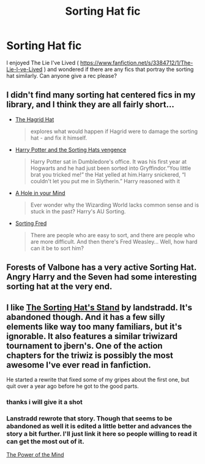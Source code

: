 #+TITLE: Sorting Hat fic

* Sorting Hat fic
:PROPERTIES:
:Author: OilersRiders15
:Score: 5
:DateUnix: 1393134855.0
:DateShort: 2014-Feb-23
:END:
I enjoyed The Lie I've Lived ( [[https://www.fanfiction.net/s/3384712/1/The-Lie-I-ve-Lived]] ) and wondered if there are any fics that portray the sorting hat similarly. Can anyone give a rec please?


** I didn't find many sorting hat centered fics in my library, and I think they are all fairly short...

- [[https://www.fanfiction.net/s/9396432/1/][The Hagrid Hat]]

  #+begin_quote
    explores what would happen if Hagrid were to damage the sorting hat - and fix it himself.
  #+end_quote

- [[https://www.fanfiction.net/s/2841565/1/][Harry Potter and the Sorting Hats vengence]]

  #+begin_quote
    Harry Potter sat in Dumbledore's office. It was his first year at Hogwarts and he had just been sorted into Gryffindor.“You little brat you tricked me!” the Hat yelled at him.Harry snickered, “I couldn't let you put me in Slytherin.” Harry reasoned with it
  #+end_quote

- [[http://www.fanfiction.net/s/5678692/1/][A Hole in your Mind]]

  #+begin_quote
    Ever wonder why the Wizarding World lacks common sense and is stuck in the past? Harry's AU Sorting.
  #+end_quote

- [[http://www.fanfiction.net/s/230305/1/][Sorting Fred]]

  #+begin_quote
    There are people who are easy to sort, and there are people who are more difficult. And then there's Fred Weasley... Well, how hard can it be to sort him?
  #+end_quote
:PROPERTIES:
:Author: Hofferic
:Score: 2
:DateUnix: 1393363639.0
:DateShort: 2014-Feb-26
:END:


** Forests of Valbone has a very active Sorting Hat. Angry Harry and the Seven had some interesting sorting hat at the very end.
:PROPERTIES:
:Author: vash3g
:Score: 1
:DateUnix: 1393135842.0
:DateShort: 2014-Feb-23
:END:


** I like [[https://www.fanfiction.net/s/6238824/1/The-Sorting-Hat-s-Stand][The Sorting Hat's Stand]] by landstradd. It's abandoned though. And it has a few silly elements like way too many familiars, but it's ignorable. It also features a similar triwizard tournament to jbern's. One of the action chapters for the triwiz is possibly the most awesome I've ever read in fanfiction.

He started a rewrite that fixed some of my gripes about the first one, but quit over a year ago before he got to the good parts.
:PROPERTIES:
:Score: 1
:DateUnix: 1393189087.0
:DateShort: 2014-Feb-24
:END:

*** thanks i will give it a shot
:PROPERTIES:
:Author: OilersRiders15
:Score: 1
:DateUnix: 1393221928.0
:DateShort: 2014-Feb-24
:END:


*** Lanstradd rewrote that story. Though that seems to be abandoned as well it is edited a little better and advances the story a bit further. I'll just link it here so people willing to read it can get the most out of it.

[[http://www.fanfiction.net/s/8253087/1/][The Power of the Mind]]
:PROPERTIES:
:Author: Hofferic
:Score: 1
:DateUnix: 1393362956.0
:DateShort: 2014-Feb-26
:END:
